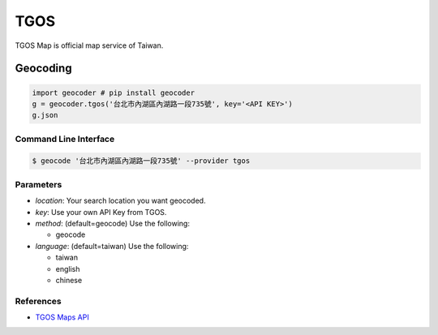 TGOS
====

TGOS Map is official map service of Taiwan.

Geocoding
~~~~~~~~~

.. code-block:: python

    import geocoder # pip install geocoder
    g = geocoder.tgos('台北市內湖區內湖路一段735號', key='<API KEY>')
    g.json

Command Line Interface
----------------------

.. code-block:: bash

    $ geocode '台北市內湖區內湖路一段735號' --provider tgos

Parameters
----------

- `location`: Your search location you want geocoded.
- `key`: Use your own API Key from TGOS.
- `method`: (default=geocode) Use the following:

  - geocode

- `language`: (default=taiwan) Use the following:

  - taiwan
  - english
  - chinese

References
----------

- `TGOS Maps API <http://api.tgos.nat.gov.tw/TGOS_MAP_API/Web/Default.aspx>`_

